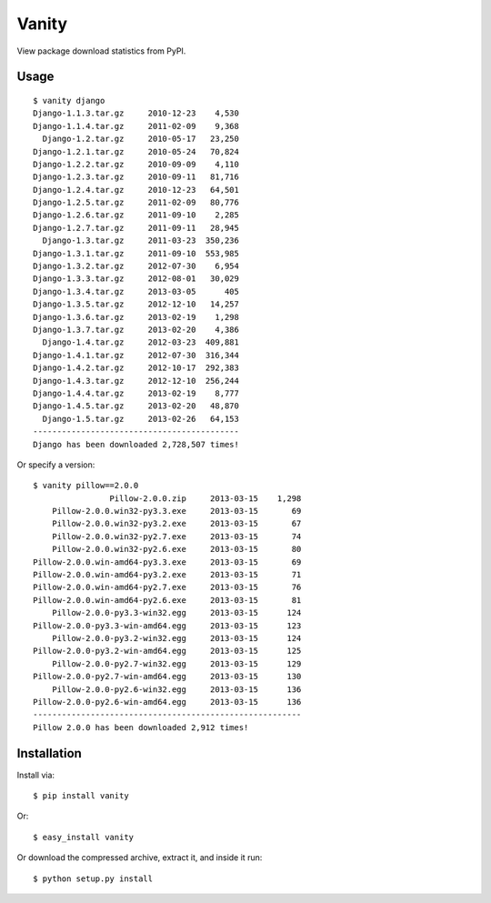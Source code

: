 Vanity
======

View package download statistics from PyPI.

Usage
-----

::

    $ vanity django
    Django-1.1.3.tar.gz     2010-12-23    4,530
    Django-1.1.4.tar.gz     2011-02-09    9,368
      Django-1.2.tar.gz     2010-05-17   23,250
    Django-1.2.1.tar.gz     2010-05-24   70,824
    Django-1.2.2.tar.gz     2010-09-09    4,110
    Django-1.2.3.tar.gz     2010-09-11   81,716
    Django-1.2.4.tar.gz     2010-12-23   64,501
    Django-1.2.5.tar.gz     2011-02-09   80,776
    Django-1.2.6.tar.gz     2011-09-10    2,285
    Django-1.2.7.tar.gz     2011-09-11   28,945
      Django-1.3.tar.gz     2011-03-23  350,236
    Django-1.3.1.tar.gz     2011-09-10  553,985
    Django-1.3.2.tar.gz     2012-07-30    6,954
    Django-1.3.3.tar.gz     2012-08-01   30,029
    Django-1.3.4.tar.gz     2013-03-05      405
    Django-1.3.5.tar.gz     2012-12-10   14,257
    Django-1.3.6.tar.gz     2013-02-19    1,298
    Django-1.3.7.tar.gz     2013-02-20    4,386
      Django-1.4.tar.gz     2012-03-23  409,881
    Django-1.4.1.tar.gz     2012-07-30  316,344
    Django-1.4.2.tar.gz     2012-10-17  292,383
    Django-1.4.3.tar.gz     2012-12-10  256,244
    Django-1.4.4.tar.gz     2013-02-19    8,777
    Django-1.4.5.tar.gz     2013-02-20   48,870
      Django-1.5.tar.gz     2013-02-26   64,153
    -------------------------------------------
    Django has been downloaded 2,728,507 times!


Or specify a version:: 

    $ vanity pillow==2.0.0
                    Pillow-2.0.0.zip     2013-03-15    1,298
        Pillow-2.0.0.win32-py3.3.exe     2013-03-15       69
        Pillow-2.0.0.win32-py3.2.exe     2013-03-15       67
        Pillow-2.0.0.win32-py2.7.exe     2013-03-15       74
        Pillow-2.0.0.win32-py2.6.exe     2013-03-15       80
    Pillow-2.0.0.win-amd64-py3.3.exe     2013-03-15       69
    Pillow-2.0.0.win-amd64-py3.2.exe     2013-03-15       71
    Pillow-2.0.0.win-amd64-py2.7.exe     2013-03-15       76
    Pillow-2.0.0.win-amd64-py2.6.exe     2013-03-15       81
        Pillow-2.0.0-py3.3-win32.egg     2013-03-15      124
    Pillow-2.0.0-py3.3-win-amd64.egg     2013-03-15      123
        Pillow-2.0.0-py3.2-win32.egg     2013-03-15      124
    Pillow-2.0.0-py3.2-win-amd64.egg     2013-03-15      125
        Pillow-2.0.0-py2.7-win32.egg     2013-03-15      129
    Pillow-2.0.0-py2.7-win-amd64.egg     2013-03-15      130
        Pillow-2.0.0-py2.6-win32.egg     2013-03-15      136
    Pillow-2.0.0-py2.6-win-amd64.egg     2013-03-15      136
    --------------------------------------------------------
    Pillow 2.0.0 has been downloaded 2,912 times!

Installation
------------

Install via::

    $ pip install vanity

Or::

    $ easy_install vanity

Or download the compressed archive, extract it, and inside it run:: 

    $ python setup.py install

